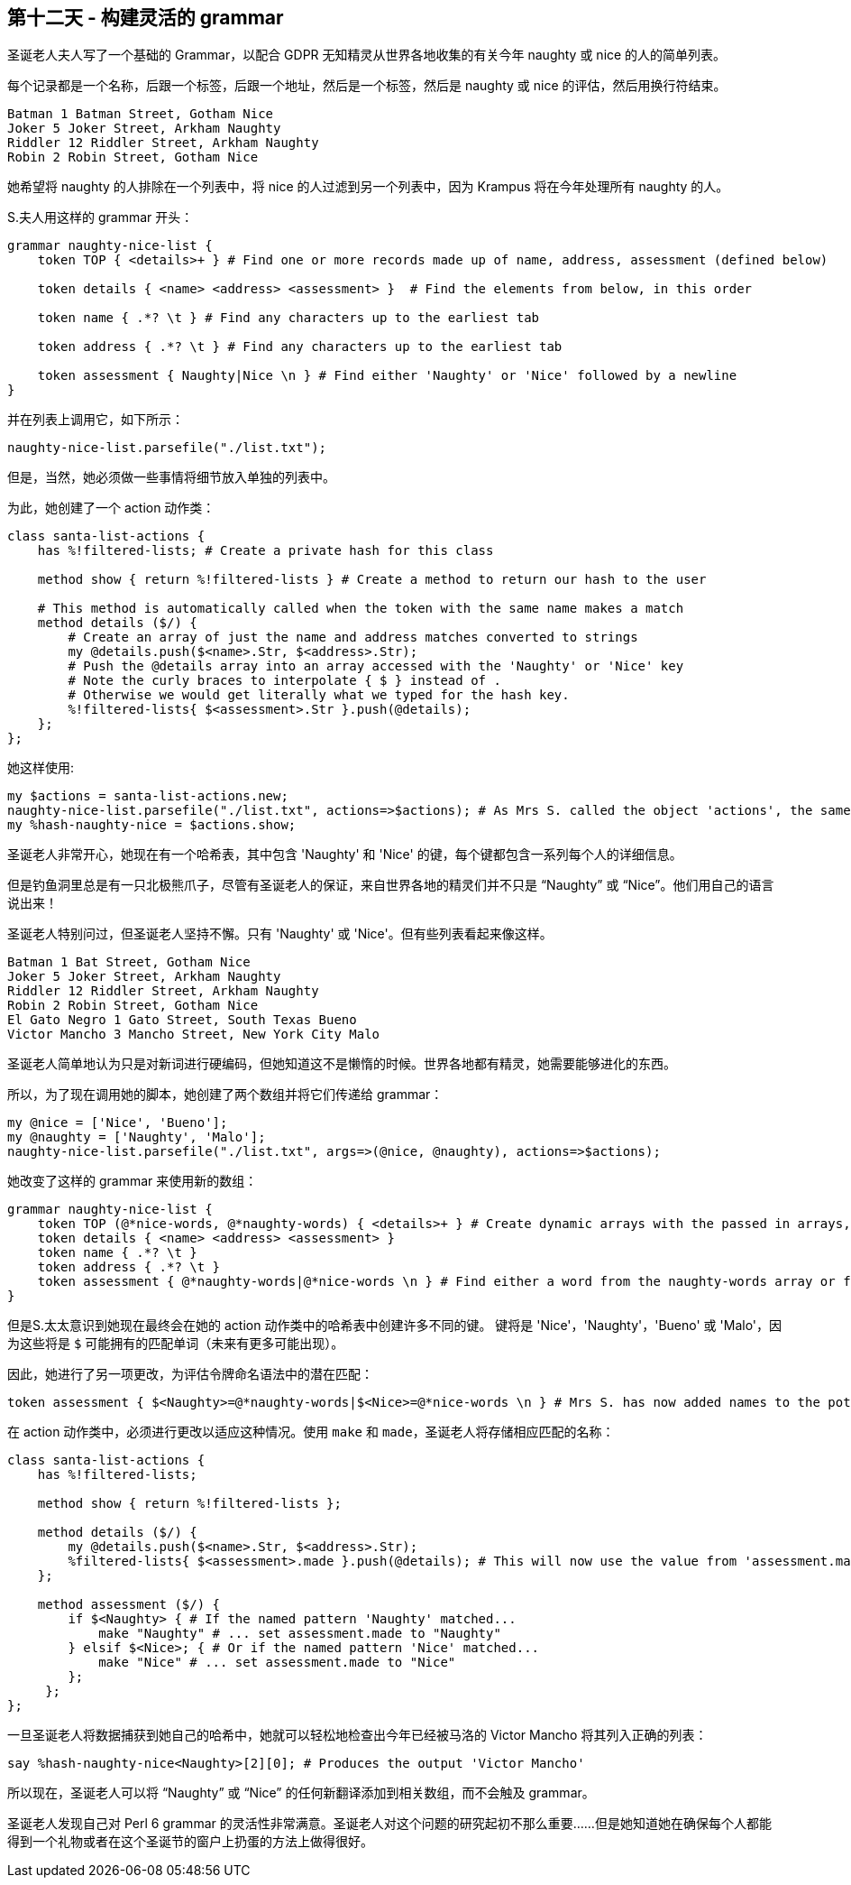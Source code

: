 == 第十二天 - 构建灵活的 grammar

圣诞老人夫人写了一个基础的 Grammar，以配合 GDPR 无知精灵从世界各地收集的有关今年 naughty 或 nice 的人的简单列表。

每个记录都是一个名称，后跟一个标签，后跟一个地址，然后是一个标签，然后是 naughty 或 nice 的评估，然后用换行符结束。

```
Batman 1 Batman Street, Gotham Nice
Joker 5 Joker Street, Arkham Naughty
Riddler 12 Riddler Street, Arkham Naughty
Robin 2 Robin Street, Gotham Nice
```

她希望将 naughty 的人排除在一个列表中，将 nice 的人过滤到另一个列表中，因为 Krampus 将在今年处理所有 naughty 的人。

S.夫人用这样的 grammar 开头：

```perl6
grammar naughty-nice-list {
    token TOP { <details>+ } # Find one or more records made up of name, address, assessment (defined below)
    
    token details { <name> <address> <assessment> }  # Find the elements from below, in this order
    
    token name { .*? \t } # Find any characters up to the earliest tab
    
    token address { .*? \t } # Find any characters up to the earliest tab
    
    token assessment { Naughty|Nice \n } # Find either 'Naughty' or 'Nice' followed by a newline
}
```

并在列表上调用它，如下所示：

```perl6
naughty-nice-list.parsefile("./list.txt");
```

但是，当然，她必须做一些事情将细节放入单独的列表中。

为此，她创建了一个 action 动作类：

```perl6
class santa-list-actions {
    has %!filtered-lists; # Create a private hash for this class

    method show { return %!filtered-lists } # Create a method to return our hash to the user

    # This method is automatically called when the token with the same name makes a match
    method details ($/) {
        # Create an array of just the name and address matches converted to strings
        my @details.push($<name>.Str, $<address>.Str);
        # Push the @details array into an array accessed with the 'Naughty' or 'Nice' key
        # Note the curly braces to interpolate { $ } instead of .
        # Otherwise we would get literally what we typed for the hash key.
        %!filtered-lists{ $<assessment>.Str }.push(@details);
    };
};
```

她这样使用:

```perl6
my $actions = santa-list-actions.new;
naughty-nice-list.parsefile("./list.txt", actions=>$actions); # As Mrs S. called the object 'actions', the same as the keyword, she could write :$actions instead of actions=>$actions
my %hash-naughty-nice = $actions.show;
```

圣诞老人非常开心，她现在有一个哈希表，其中包含 'Naughty' 和 'Nice' 的键，每个键都包含一系列每个人的详细信息。

但是钓鱼洞里总是有一只北极熊爪子，尽管有圣诞老人的保证，来自世界各地的精灵们并不只是 “Naughty” 或 “Nice”。他们用自己的语言说出来！

圣诞老人特别问过，但圣诞老人坚持不懈。只有 'Naughty' 或 'Nice'。但有些列表看起来像这样。

```
Batman 1 Bat Street, Gotham Nice
Joker 5 Joker Street, Arkham Naughty
Riddler 12 Riddler Street, Arkham Naughty
Robin 2 Robin Street, Gotham Nice
El Gato Negro 1 Gato Street, South Texas Bueno
Victor Mancho 3 Mancho Street, New York City Malo
```

圣诞老人简单地认为只是对新词进行硬编码，但她知道这不是懒惰的时候。世界各地都有精灵，她需要能够进化的东西。

所以，为了现在调用她的脚本，她创建了两个数组并将它们传递给 grammar：

```perl6
my @nice = ['Nice', 'Bueno'];
my @naughty = ['Naughty', 'Malo'];
naughty-nice-list.parsefile("./list.txt", args=>(@nice, @naughty), actions=>$actions);
```

她改变了这样的 grammar 来使用新的数组：

```perl6
grammar naughty-nice-list {
    token TOP (@*nice-words, @*naughty-words) { <details>+ } # Create dynamic arrays with the passed in arrays, available throughout the grammar
    token details { <name> <address> <assessment> }
    token name { .*? \t }
    token address { .*? \t }
    token assessment { @*naughty-words|@*nice-words \n } # Find either a word from the naughty-words array or from the nice-words array followed by a newline
}
```

但是S.太太意识到她现在最终会在她的 action 动作类中的哈希表中创建许多不同的键。 键将是 'Nice'，'Naughty'，'Bueno' 或 'Malo'，因为这些将是 `$` 可能拥有的匹配单词（未来有更多可能出现）。

因此，她进行了另一项更改，为评估令牌命名语法中的潜在匹配：

```perl6
token assessment { $<Naughty>=@*naughty-words|$<Nice>=@*nice-words \n } # Mrs S. has now added names to the potential matches
```

在 action 动作类中，必须进行更改以适应这种情况。使用 `make` 和 `made`，圣诞老人将存储相应匹配的名称：

```perl6
class santa-list-actions {
    has %!filtered-lists;

    method show { return %!filtered-lists };

    method details ($/) {
        my @details.push($<name>.Str, $<address>.Str);
        %filtered-lists{ $<assessment>.made }.push(@details); # This will now use the value from 'assessment.made' as the key, rather than the match in 'assessment.Str'
    };

    method assessment ($/) {
        if $<Naughty> { # If the named pattern 'Naughty' matched...
            make "Naughty" # ... set assessment.made to "Naughty"
        } elsif $<Nice>; { # Or if the named pattern 'Nice' matched...
            make "Nice" # ... set assessment.made to "Nice"
        };
     };
};
```

一旦圣诞老人将数据捕获到她自己的哈希中，她就可以轻松地检查出今年已经被马洛的 Victor Mancho 将其列入正确的列表：

```perl6
say %hash-naughty-nice<Naughty>[2][0]; # Produces the output 'Victor Mancho'
```

所以现在，圣诞老人可以将 “Naughty” 或 “Nice” 的任何新翻译添加到相关数组，而不会触及 grammar。

圣诞老人发现自己对 Perl 6 grammar 的灵活性非常满意。圣诞老人对这个问题的研究起初不那么重要......但是她知道她在确保每个人都能得到一个礼物或者在这个圣诞节的窗户上扔蛋的方法上做得很好。


